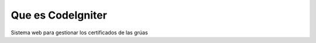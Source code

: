 ###################
Que es CodeIgniter
###################

Sistema web para gestionar los certificados de las grúas
